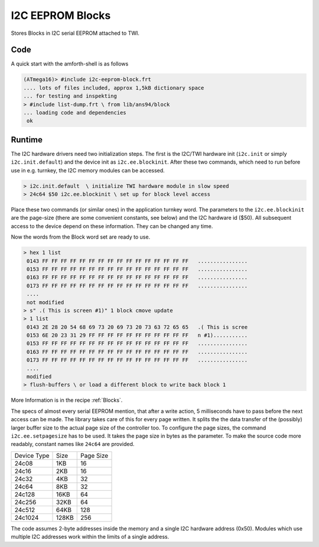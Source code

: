 .. _I2C EEPROM Blocks:

I2C EEPROM Blocks
=================

Stores Blocks in I2C serial EEPROM attached to TWI.

Code
----

A quick start with the amforth-shell is as follows

.. code-block:: console

   (ATmega16)> #include i2c-eeprom-block.frt
   .... lots of files included, approx 1,5kB dictionary space
   ... for testing and inspekting
   > #include list-dump.frt \ from lib/ans94/block
   ... loading code and dependencies
    ok

Runtime
-------

The I2C hardware drivers need two initialization steps. The
first is the I2C/TWI hardware init (``i2c.init`` or simply
``i2c.init.default``) and the device init as ``i2c.ee.blockinit``.
After these two commands, which need to run before use in 
e.g. turnkey, the I2C memory modules can be accessed.

.. code-block:: console

   > i2c.init.default  \ initialize TWI hardware module in slow speed
   > 24c64 $50 i2c.ee.blockinit \ set up for block level access

Place these two commands (or similar ones) in the application
turnkey word. The parameters to the ``i2c.ee.blockinit`` are the
page-size (there are some convenient constants, see below) and 
the I2C hardware id ($50). All subsequent access to the device
depend on these information. They can be changed any time.

Now the words from the Block word set are ready to use.

.. code-block:: forth

   > hex 1 list
    0143 FF FF FF FF FF FF FF FF FF FF FF FF FF FF FF FF   ................
    0153 FF FF FF FF FF FF FF FF FF FF FF FF FF FF FF FF   ................
    0163 FF FF FF FF FF FF FF FF FF FF FF FF FF FF FF FF   ................
    0173 FF FF FF FF FF FF FF FF FF FF FF FF FF FF FF FF   ................
    ....
    not modified
   > s" .( This is screen #1)" 1 block cmove update
   > 1 list 
    0143 2E 28 20 54 68 69 73 20 69 73 20 73 63 72 65 65   .( This is scree
    0153 6E 20 23 31 29 FF FF FF FF FF FF FF FF FF FF FF   n #1)...........
    0153 FF FF FF FF FF FF FF FF FF FF FF FF FF FF FF FF   ................
    0163 FF FF FF FF FF FF FF FF FF FF FF FF FF FF FF FF   ................
    0173 FF FF FF FF FF FF FF FF FF FF FF FF FF FF FF FF   ................
    ....
    modified
   > flush-buffers \ or load a different block to write back block 1

More Information is in the recipe :ref:`Blocks`.

The specs of almost every serial EEPROM mention, that after a write
action, 5 milliseconds have to pass before the next access can be
made. The library takes care of this for every page written. It
splits the the data transfer of the (possibly) larger buffer size
to the actual page size of the controller too. To configure the
page sizes, the command ``i2c.ee.setpagesize`` has to be used. It
takes the page size in bytes as the parameter. To make the source
code more readably, constant names like ``24c64`` are provided.

+--------------+-------+-----------+
| Device Type  | Size  | Page Size |
+--------------+-------+-----------+
| 24c08        |  1KB  |  16       |
+--------------+-------+-----------+
| 24c16        |  2KB  |  16       |
+--------------+-------+-----------+
| 24c32        |  4KB  |  32       |
+--------------+-------+-----------+
| 24c64        |  8KB  |  32       | 
+--------------+-------+-----------+
| 24c128       | 16KB  |  64       | 
+--------------+-------+-----------+
| 24c256       | 32KB  |  64       | 
+--------------+-------+-----------+
| 24c512       | 64KB  | 128       | 
+--------------+-------+-----------+
| 24c1024      |128KB  | 256       | 
+--------------+-------+-----------+

The code assumes 2-byte addresses inside the memory and a single
I2C hardware address (0x50). Modules which use multiple I2C
addresses  work within the limits of a single address.

.. seealso:: :ref:`TWI` :ref:`I2C Values`
